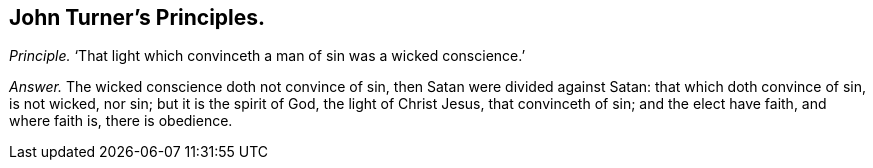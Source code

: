 [#ch-89.style-blurb, short="John Turner"]
== John Turner`'s Principles.

[.discourse-part]
_Principle._ '`That light which convinceth a man of sin was a wicked conscience.`'

[.discourse-part]
_Answer._ The wicked conscience doth not convince of sin, then Satan were divided against Satan:
that which doth convince of sin, is not wicked, nor sin; but it is the spirit of God,
the light of Christ Jesus, that convinceth of sin; and the elect have faith,
and where faith is, there is obedience.
